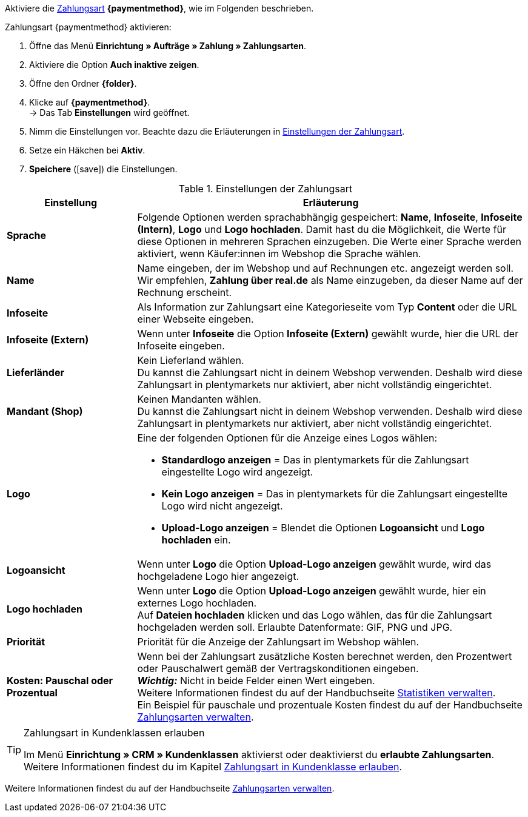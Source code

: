 Aktiviere die <<payment/zahlungsarten-verwalten#, Zahlungsart>> *{paymentmethod}*, wie im Folgenden beschrieben.

[.instruction]
Zahlungsart {paymentmethod} aktivieren:

. Öffne das Menü *Einrichtung » Aufträge » Zahlung » Zahlungsarten*.
. Aktiviere die Option *Auch inaktive zeigen*.
. Öffne den Ordner *{folder}*.
. Klicke auf *{paymentmethod}*. +
→ Das Tab *Einstellungen* wird geöffnet.
. Nimm die Einstellungen vor. Beachte dazu die Erläuterungen in <<#tabelle-zahlungsart-aktivieren>>.
. Setze ein Häkchen bei *Aktiv*.
. *Speichere* (icon:save[role="green"]) die Einstellungen.

[[tabelle-zahlungsart-aktivieren]]
.Einstellungen der Zahlungsart
[cols="1,3"]
|====
| Einstellung | Erläuterung

| *Sprache*
| Folgende Optionen werden sprachabhängig gespeichert: *Name*, *Infoseite*, *Infoseite (Intern)*, *Logo* und *Logo hochladen*. Damit hast du die Möglichkeit, die Werte für diese Optionen in mehreren Sprachen einzugeben. Die Werte einer Sprache werden aktiviert, wenn Käufer:innen im Webshop die Sprache wählen.

| *Name*
| Name eingeben, der im Webshop und auf Rechnungen etc. angezeigt werden soll. +
// tag::real-name[]
Wir empfehlen, *Zahlung über real.de* als Name einzugeben, da dieser Name auf der Rechnung erscheint.
// end::real-name[]

| *Infoseite*
| Als Information zur Zahlungsart eine Kategorieseite vom Typ *Content* oder die URL einer Webseite eingeben.

| *Infoseite (Extern)*
| Wenn unter *Infoseite* die Option *Infoseite (Extern)* gewählt wurde, hier die URL der Infoseite eingeben.

| *Lieferländer*
| Kein Lieferland wählen. +
Du kannst die Zahlungsart nicht in deinem Webshop verwenden. Deshalb wird diese Zahlungsart in plentymarkets nur aktiviert, aber nicht vollständig eingerichtet.

// tag::real-client[]
| *Mandant (Shop)*
| Keinen Mandanten wählen. +
Du kannst die Zahlungsart nicht in deinem Webshop verwenden. Deshalb wird diese Zahlungsart in plentymarkets nur aktiviert, aber nicht vollständig eingerichtet.
// end::real-client[]

| *Logo*
a| Eine der folgenden Optionen für die Anzeige eines Logos wählen: +

* *Standardlogo anzeigen* = Das in plentymarkets für die Zahlungsart eingestellte Logo wird angezeigt. +
* *Kein Logo anzeigen* = Das in plentymarkets für die Zahlungsart eingestellte Logo wird nicht angezeigt. +
* *Upload-Logo anzeigen* = Blendet die Optionen *Logoansicht* und *Logo hochladen* ein.

| *Logoansicht*
| Wenn unter *Logo* die Option *Upload-Logo anzeigen* gewählt wurde, wird das hochgeladene Logo hier angezeigt.

| *Logo hochladen*
| Wenn unter *Logo* die Option *Upload-Logo anzeigen* gewählt wurde, hier ein externes Logo hochladen. +
Auf *Dateien hochladen* klicken und das Logo wählen, das für die Zahlungsart hochgeladen werden soll. Erlaubte Datenformate: GIF, PNG und JPG.

| *Priorität*
| Priorität für die Anzeige der Zahlungsart im Webshop wählen.

| *Kosten: Pauschal oder Prozentual*
| Wenn bei der Zahlungsart zusätzliche Kosten berechnet werden, den Prozentwert oder Pauschalwert gemäß der Vertragskonditionen eingeben. +
*_Wichtig:_* Nicht in beide Felder einen Wert eingeben. +
Weitere Informationen findest du auf der Handbuchseite <<business-entscheidungen/business-intelligence/statistiken#, Statistiken verwalten>>. +
Ein Beispiel für pauschale und prozentuale Kosten findest du auf der Handbuchseite <<payment/zahlungsarten-verwalten#20, Zahlungsarten verwalten>>.
|====

[TIP]
.Zahlungsart in Kundenklassen erlauben
====
Im Menü *Einrichtung » CRM » Kundenklassen* aktivierst oder deaktivierst du *erlaubte Zahlungsarten*. +
Weitere Informationen findest du im Kapitel <<payment/zahlungsarten-verwalten#30, Zahlungsart in Kundenklasse erlauben>>.
====

Weitere Informationen findest du auf der Handbuchseite <<payment/zahlungsarten-verwalten#, Zahlungsarten verwalten>>.

////
:paymentmethod: xxxx
:folder: International/DE
////
